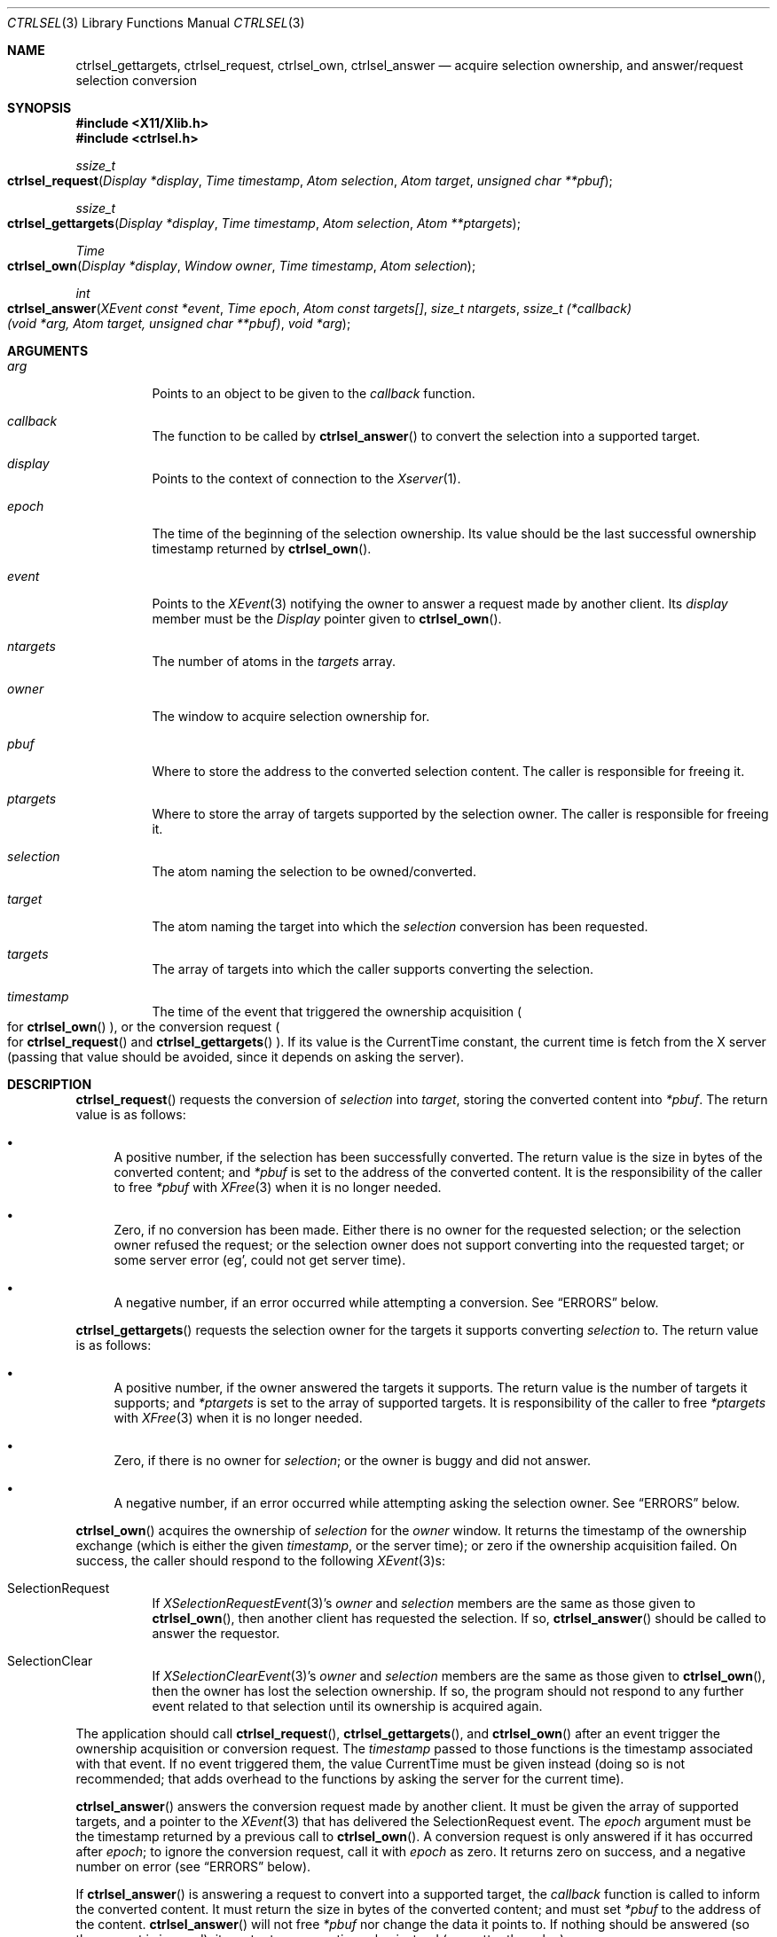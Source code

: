 .Dd July 18, 2024
.Dt CTRLSEL 3
.Os libcontrol
.Sh NAME
.Nm ctrlsel_gettargets ,
.Nm ctrlsel_request ,
.Nm ctrlsel_own ,
.Nm ctrlsel_answer
.Nd acquire selection ownership, and answer/request selection conversion
.Sh SYNOPSIS
.In X11/Xlib.h
.In ctrlsel.h
.Ft ssize_t
.Fo ctrlsel_request
.Fa "Display *display"
.Fa "Time timestamp"
.Fa "Atom selection"
.Fa "Atom target"
.Fa "unsigned char **pbuf"
.Fc
.Ft ssize_t
.Fo ctrlsel_gettargets
.Fa "Display *display"
.Fa "Time timestamp"
.Fa "Atom selection"
.Fa "Atom **ptargets"
.Fc
.Ft Time
.Fo ctrlsel_own
.Fa "Display *display"
.Fa "Window owner"
.Fa "Time timestamp"
.Fa "Atom selection"
.Fc
.Ft int
.Fo ctrlsel_answer
.Fa "XEvent const *event"
.Fa "Time epoch"
.Fa "Atom const targets[]"
.Fa "size_t ntargets"
.Fa "ssize_t (*callback)(void *arg, Atom target, unsigned char **pbuf)"
.Fa "void *arg"
.Fc
.Sh ARGUMENTS
.Bl -tag -width Ds
.It Fa arg
Points to an object to be given to the
.Fa callback
function.
.It Fa callback
The function to be called by
.Fn ctrlsel_answer
to convert the selection into a supported target.
.It Fa display
Points to the context of connection to the
.Xr Xserver 1 .
.It Fa epoch
The time of the beginning of the selection ownership.
Its value should be the last successful ownership timestamp returned by
.Fn ctrlsel_own .
.It Fa event
Points to the
.Xr XEvent 3
notifying the owner to answer a request made by another client.
Its
.Va display
member must be the
.Ft Display
pointer given to
.Fn ctrlsel_own .
.It Fa ntargets
The number of atoms in the
.Fa targets
array.
.It Fa owner
The window to acquire selection ownership for.
.It Fa pbuf
Where to store the address to the converted selection content.
The caller is responsible for freeing it.
.It Fa ptargets
Where to store the array of targets supported by the selection owner.
The caller is responsible for freeing it.
.It Fa selection
The atom naming the selection to be owned/converted.
.It Fa target
The atom naming the target into which the
.Fa selection
conversion has been requested.
.It Fa targets
The array of targets into which the caller supports converting the selection.
.It Fa timestamp
The time of the event that triggered the ownership acquisition
.Po
for
.Fn ctrlsel_own
.Pc ,
or the conversion request
.Po
for
.Fn ctrlsel_request
and
.Fn ctrlsel_gettargets
.Pc .
If its value is the
.Dv CurrentTime
constant,
the current time is fetch from the X server
(passing that value should be avoided,
since it depends on asking the server).
.El
.Sh DESCRIPTION
.Fn ctrlsel_request
requests the conversion of
.Fa selection
into
.Fa target ,
storing the converted content into
.Fa *pbuf .
The return value is as follows:
.Bl -bullet
.It
A positive number, if the selection has been successfully converted.
The return value is the size in bytes of the converted content;
and
.Fa *pbuf
is set to the address of the converted content.
It is the responsibility of the caller to free
.Fa *pbuf
with
.Xr XFree 3
when it is no longer needed.
.It
Zero, if no conversion has been made.
Either there is no owner for the requested selection;
or the selection owner refused the request;
or the selection owner does not support converting into the requested target;
or some server error (eg', could not get server time).
.It
A negative number, if an error occurred while attempting a conversion.
See
.Sx ERRORS
below.
.El
.Pp
.Fn ctrlsel_gettargets
requests the selection owner for the targets it supports converting
.Fa selection
to.
The return value is as follows:
.Bl -bullet
.It
A positive number, if the owner answered the targets it supports.
The return value is the number of targets it supports;
and
.Fa *ptargets
is set to the array of supported targets.
It is responsibility of the caller to free
.Fa *ptargets
with
.Xr XFree 3
when it is no longer needed.
.It
Zero, if there is no owner for
.Fa selection ;
or the owner is buggy and did not answer.
.It
A negative number, if an error occurred while attempting asking the selection owner.
See
.Sx ERRORS
below.
.El
.Pp
.Fn ctrlsel_own
acquires the ownership of
.Fa selection
for the
.Fa owner
window.
It returns the timestamp of the ownership exchange
(which is either the given
.Fa timestamp ,
or the server time);
or zero if the ownership acquisition failed.
On success, the caller should respond to the following
.Xr XEvent 3 Ns s :
.Bl -tag -width Ds
.It Dv SelectionRequest
If
.Xr XSelectionRequestEvent 3 Ap s
.Va owner
and
.Va selection
members are the same as those given to
.Fn ctrlsel_own ,
then another client has requested the selection.
If so,
.Fn ctrlsel_answer
should be called to answer the requestor.
.It Dv SelectionClear
If
.Xr XSelectionClearEvent 3 Ap s
.Va owner
and
.Va selection
members are the same as those given to
.Fn ctrlsel_own ,
then the owner has lost the selection ownership.
If so, the program should not respond to any further event related to that selection
until its ownership is acquired again.
.El
.Pp
The application should call
.Fn ctrlsel_request ,
.Fn ctrlsel_gettargets ,
and
.Fn ctrlsel_own
after an event trigger the ownership acquisition or conversion request.
The
.Fa timestamp
passed to those functions is the timestamp associated with that event.
If no event triggered them, the value
.Dv CurrentTime
must be given instead
(doing so is not recommended;
that adds overhead to the functions by asking the server for the current time).
.Pp
.Fn ctrlsel_answer
answers the conversion request made by another client.
It must be given the array of supported targets,
and a pointer to the
.Xr XEvent 3
that has delivered the
.Dv SelectionRequest
event.
The
.Fa epoch
argument must be the timestamp returned by a previous call to
.Fn ctrlsel_own .
A conversion request is only answered if it has occurred after
.Fa epoch ;
to ignore the conversion request, call it with
.Fa epoch
as zero.
It returns zero on success, and a negative number on error (see
.Sx ERRORS
below).
.Pp
If
.Fn ctrlsel_answer
is answering a request to convert into a supported target, the
.Fa callback
function is called to inform the converted content.
It must return the size in bytes of the converted content;
and must set
.Fa *pbuf
to the address of the content.
.Fn ctrlsel_answer
will not free
.Fa *pbuf
nor change the data it points to.
If nothing should be answered (so the request is ignored),
it must return a negative value instead (no matter the value).
.Sh EXAMPLES
The following code illustrates a simple event loop of a selection owner.
The owner window acquires the selection ownership whenever the first mouse button is pressed;
and deals with selection clear and selection request events.
Variable initialization, error handling, and loop termination are not illustrated.
.Bd -literal -offset indent
Display *display;
XEvent event;
Window owner;
Time epoch;
Atom selection;
Atom targets[NTARGETS];
int error;
ssize_t (*callback)(void *arg, Atom target, unsigned char **pbuf);

\&...
epoch = 0;
while (!XNextEvent(display, &event)) switch (event.type) {
case ButtonPress:
	if (event.xbutton.button != Button1)
		break;
	epoch = ctrlsel_own(
		display, owner,
		event.xbutton.time, selection
	);
	if (epoch == 0)
		fprintf(stderr, "ctrlsel: could not own selection\en");
	break;
case SelectionClear:
	if (event.xselectionclear.window != owner)
		break;
	if (event.xselectionclear.selection != selection)
		break;
	epoch = 0;
	break;
case SelectionRequest:
	if (event.xselectionrequest.owner != owner)
		break;
	if (event.xselectionrequest.selection != selection)
		break;
	if (epoch == 0)
		break;
	error = ctrlsel_answer(
		&event, epoch,
		targets, NTARGETS,
		callback, NULL
	);
	if (error != 0)
		fprintf(stderr, "ctrlsel: %s", strerror(-error));
	break;
}
.Ed
.Sh ERRORS
The
.Fn ctrlsel_request ,
.Fn ctrlsel_gettargets ,
and
.Fn ctrlsel_answer
functions return a negative value on error.
.Pp
The following error constant negations may be returned on error:
.Bl -tag -width Er
.It Er \-ENOMEM
The function was unable to allocate memory.
.It Er \-ETIMEDOUT
The server or the other client did not respond after a period of time.
This error is not fatal;
for example, the other client is busy or froze.
The program should not take any severe action like termination in such case,
usually printing an warning message is enough.
.It Er \-EMSGSIZE
The transmitted data is too large for a single protocol request.
.El
.Pp
Other error constants may be returned (in negative),
if generated by a system call or standard library error.
.Sh SEE ALSO
.Xr X 7
.Rs
.%T Xlib - C Language X Interface
.%U https://www.x.org/releases/current/doc/libX11/libX11/libX11.html
.%Q X Consortium Standard
.Re
.Rs
.%T Inter-Client Communication Conventions Manual
.%U https://www.x.org/releases/current/doc/xorg-docs/icccm/icccm.html
.%Q X Consortium Standard
.Re
.Sh CAVEATS
.Fn ctrlsel_answer
may call the
.Fa callback
function more than once, if it is answering a request to convert into multiple targets.
The program should keep track of the data pointed by
.Fa *pbuf ,
if it has been dynamically allocated.
.Sh BUGS
These functions are synchronous, even that X selection mechanism is asynchronous.
Since selection conversion is an operation triggered by the user and notified to the user,
it is supposed to be completed quickly.
A slow copy-and-paste operation is expected to be an error.
If it takes too long to finish, a function returns
.Er \-ETIMEDOUT .
.Pp
Requesting conversion into the
.Dv MULTIPLE
target is not supported.
Clients rarely do it,
since targets are just different data formats of the content,
or even the exact same data just labeled under equivalent formats
(like
.Dv STRING
and
.Dv TEXT ) .
If it is really needed to convert a selection into multiple targets, just call
.Fn ctrlsel_request
for each target, passing the same
.Fa time
argument to each call.
Answering a multiple selection request is supported by
.Fn ctrlsel_answer ,
though.
.Pp
These functions only support converting into targets of 8-bit format.
Targets of 32-bit format are almost only used for selection metadata
(like the selection timestamp/epoch and list of supported targets),
which are already answered by
.Fn ctrlsel_answer
without caller intervention.
And targets of 16-bit format do not even exist.
If it is really needed to convert a selection into a 32 or 16-bit target,
that must be done manually.
.Pp
The
.Fn ctrlsel_answer
function does not support answering a selection request incrementally.
If the selection data is too large, it will fail with
.Er \-EMSGSIZE .
This should not be a problem.
Modern X servers have the Big Requests Extension,
under which a protocol request can be up to 16 MiB long
(that number would be 256 KiB).
In any case, data large enough to fail with
.Er \-EMSGSIZE
are probably too large to be user\-selected or \-copied.
.Pp
However, the
.Fn ctrlsel_request
function does support fetching selection data incrementally;
thus being able to get the selection from clients with bad incremental response
(which send data incrementally in chunks way smaller than the maximum protocol request size).
Also, incremental conversion is easier to implement on the requestor side.
.Pp
The implementation of these functions is not thread-safe.
They set XLib's internal error handler function, which is a global value;
although they reset to its original value before returning.
